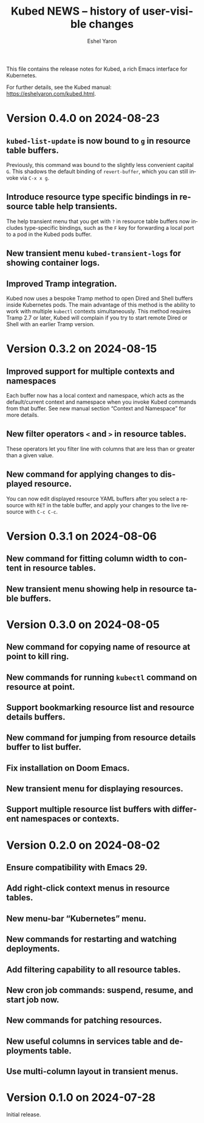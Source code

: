 #+title:                 Kubed NEWS -- history of user-visible changes
#+author:                Eshel Yaron
#+email:                 me@eshelyaron.com
#+language:              en
#+options:               ':t toc:nil num:nil ^:{}

This file contains the release notes for Kubed, a rich Emacs interface
for Kubernetes.

For further details, see the Kubed manual:
[[https://eshelyaron.com/sweep.html][https://eshelyaron.com/kubed.html]].

* Version 0.4.0 on 2024-08-23

** ~kubed-list-update~ is now bound to ~g~ in resource table buffers.

Previously, this command was bound to the slightly less convenient
capital ~G~.  This shadows the default binding of ~revert-buffer~,
which you can still invoke via ~C-x x g~.

** Introduce resource type specific bindings in resource table help transients.

The help transient menu that you get with ~?~ in resource table
buffers now includes type-specific bindings, such as the ~F~ key for
forwarding a local port to a pod in the Kubed pods buffer.

** New transient menu ~kubed-transient-logs~ for showing container logs.

** Improved Tramp integration.

Kubed now uses a bespoke Tramp method to open Dired and Shell buffers
inside Kubernetes pods.  The main advantage of this method is the
ability to work with multiple ~kubectl~ contexts simultaneously.  This
method requires Tramp 2.7 or later, Kubed will complain if you try to
start remote Dired or Shell with an earlier Tramp version.

* Version 0.3.2 on 2024-08-15

** Improved support for multiple contexts and namespaces

Each buffer now has a local context and namespace, which acts as the
default/current context and namespace when you invoke Kubed commands
from that buffer.  See new manual section "Context and Namespace" for
more details.

** New filter operators ~<~ and ~>~ in resource tables.

These operators let you filter line with columns that are less than or
greater than a given value.

** New command for applying changes to displayed resource.

You can now edit displayed resource YAML buffers after you select a
resource with ~RET~ in the table buffer, and apply your changes to the
live resource with ~C-c C-c~.

* Version 0.3.1 on 2024-08-06

** New command for fitting column width to content in resource tables.

** New transient menu showing help in resource table buffers.

* Version 0.3.0 on 2024-08-05

** New command for copying name of resource at point to kill ring.

** New commands for running ~kubectl~ command on resource at point.

** Support bookmarking resource list and resource details buffers.

** New command for jumping from resource details buffer to list buffer.

** Fix installation on Doom Emacs.

** New transient menu for displaying resources.

** Support multiple resource list buffers with different namespaces or contexts.

* Version 0.2.0 on 2024-08-02

** Ensure compatibility with Emacs 29.

** Add right-click context menus in resource tables.

** New menu-bar "Kubernetes" menu.

** New commands for restarting and watching deployments.

** Add filtering capability to all resource tables.

** New cron job commands: suspend, resume, and start job now.

** New commands for patching resources.

** New useful columns in services table and deployments table.

** Use multi-column layout in transient menus.

* Version 0.1.0 on 2024-07-28

Initial release.
